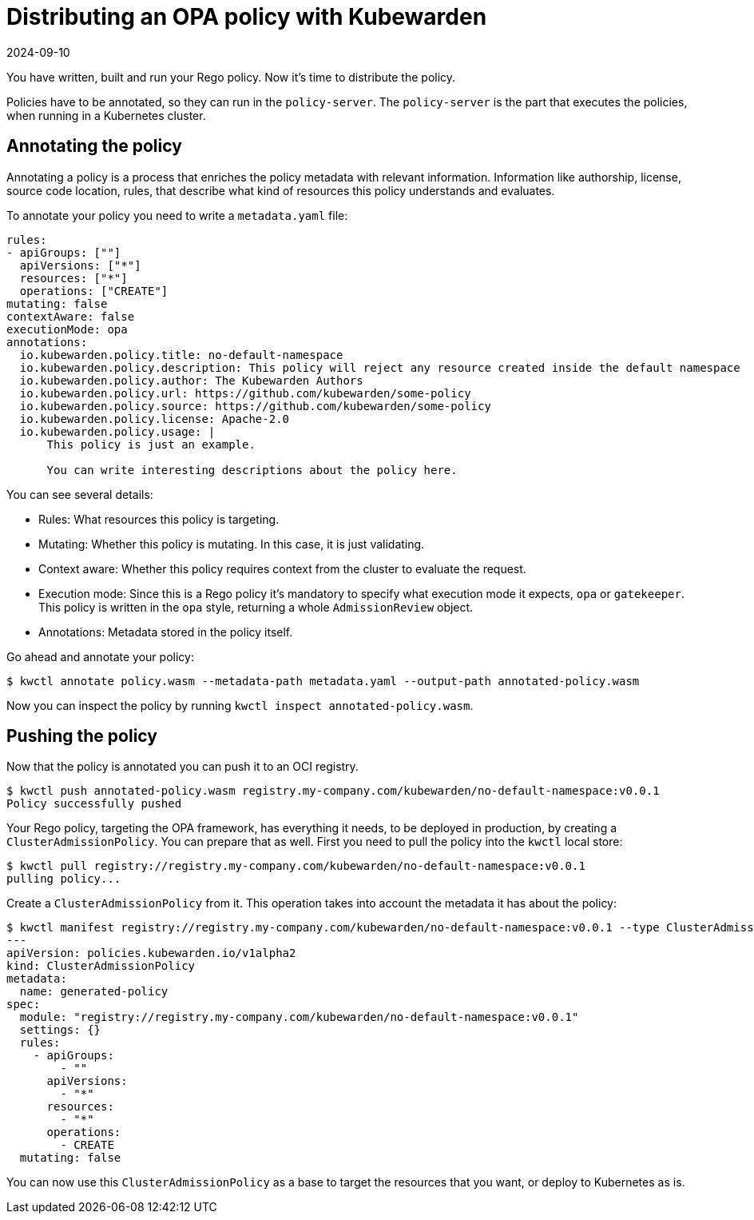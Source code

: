 = Distributing an OPA policy with Kubewarden
:revdate: 2024-09-10
:page-revdate: {revdate}
:description: Distributing an OPA policy with Kubewarden.
:doc-persona: ["kubewarden-policy-developer"]
:doc-topic: ["writing-policies", "rego", "open-policy-agent", "distribute"]
:doc-type: ["tutorial"]
:keywords: ["kubewarden", "kubernetes", "distributing", "open policy agent", "opa", "rego"]
:sidebar_label: Distribute
:current-version: {page-origin-branch}

You have written, built and run your Rego policy.
Now it's time to distribute the policy.

Policies have to be annotated, so they can run in the `policy-server`.
The `policy-server` is the part that executes the policies,
when running in a Kubernetes cluster.

== Annotating the policy

Annotating a policy is a process that enriches the policy metadata with relevant information.
Information like authorship, license, source code location, rules,
that describe what kind of resources this policy understands and evaluates.

To annotate your policy you need to write a `metadata.yaml` file:

[subs="+attributes",yaml]
----
rules:
- apiGroups: [""]
  apiVersions: ["*"]
  resources: ["*"]
  operations: ["CREATE"]
mutating: false
contextAware: false
executionMode: opa
annotations:
  io.kubewarden.policy.title: no-default-namespace
  io.kubewarden.policy.description: This policy will reject any resource created inside the default namespace
  io.kubewarden.policy.author: The Kubewarden Authors
  io.kubewarden.policy.url: https://github.com/kubewarden/some-policy
  io.kubewarden.policy.source: https://github.com/kubewarden/some-policy
  io.kubewarden.policy.license: Apache-2.0
  io.kubewarden.policy.usage: |
      This policy is just an example.

      You can write interesting descriptions about the policy here.
----

You can see several details:

* Rules:
What resources this policy is targeting.
* Mutating:
Whether this policy is mutating.
In this case, it is just validating.
* Context aware:
Whether this policy requires context from the cluster to evaluate the request.
* Execution mode:
Since this is a Rego policy it's mandatory to specify what execution mode it expects,
`opa` or `gatekeeper`.
This policy is written in the `opa` style, returning a whole `AdmissionReview` object.
* Annotations: Metadata stored in the policy itself.

Go ahead and annotate your policy:

[subs="+attributes",console]
----
$ kwctl annotate policy.wasm --metadata-path metadata.yaml --output-path annotated-policy.wasm
----

Now you can inspect the policy by running `kwctl inspect annotated-policy.wasm`.

== Pushing the policy

Now that the policy is annotated you can push it to an OCI registry.

[subs="+attributes",console]
----
$ kwctl push annotated-policy.wasm registry.my-company.com/kubewarden/no-default-namespace:v0.0.1
Policy successfully pushed
----

Your Rego policy, targeting the OPA framework,
has everything it needs, to be deployed in production,
by creating a `ClusterAdmissionPolicy`.
You can prepare that as well.
First you need to pull the policy into the `kwctl` local store:

[subs="+attributes",console]
----
$ kwctl pull registry://registry.my-company.com/kubewarden/no-default-namespace:v0.0.1
pulling policy...
----

Create a `ClusterAdmissionPolicy` from it.
This operation takes into account the metadata it has about the policy:

[subs="+attributes",console]
----
$ kwctl manifest registry://registry.my-company.com/kubewarden/no-default-namespace:v0.0.1 --type ClusterAdmissionPolicy
---
apiVersion: policies.kubewarden.io/v1alpha2
kind: ClusterAdmissionPolicy
metadata:
  name: generated-policy
spec:
  module: "registry://registry.my-company.com/kubewarden/no-default-namespace:v0.0.1"
  settings: {}
  rules:
    - apiGroups:
        - ""
      apiVersions:
        - "*"
      resources:
        - "*"
      operations:
        - CREATE
  mutating: false
----

You can now use this `ClusterAdmissionPolicy` as a base to target the resources that you want,
or deploy to Kubernetes as is.
